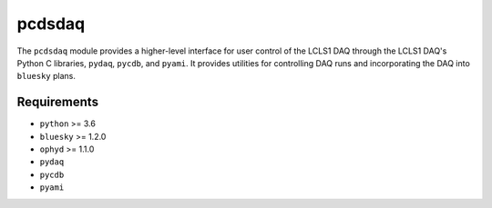 =======
pcdsdaq
=======
.. image:: https://travis-ci.org/pcdshub/pcdsdaq.svg?branch=master
   :target: https://travis-ci.org/pcdshub/pcdsdaq
   :alt: Build Status
.. image:: https://codecov.io/gh/pcdshub/pcdsdaq/branch/master/graph/badge.svg
   :target: https://codecov.io/gh/pcdshub/pcdsdaq
   :alt: Code Coverage

The ``pcdsdaq`` module provides a higher-level interface for user control of the
LCLS1 DAQ through the LCLS1 DAQ's Python C libraries, ``pydaq``, ``pycdb``,
and ``pyami``. It provides utilities for controlling DAQ runs and incorporating
the DAQ into ``bluesky`` plans.

Requirements
------------

- ``python`` >= 3.6
- ``bluesky`` >= 1.2.0
- ``ophyd`` >= 1.1.0
- ``pydaq``
- ``pycdb``
- ``pyami``
